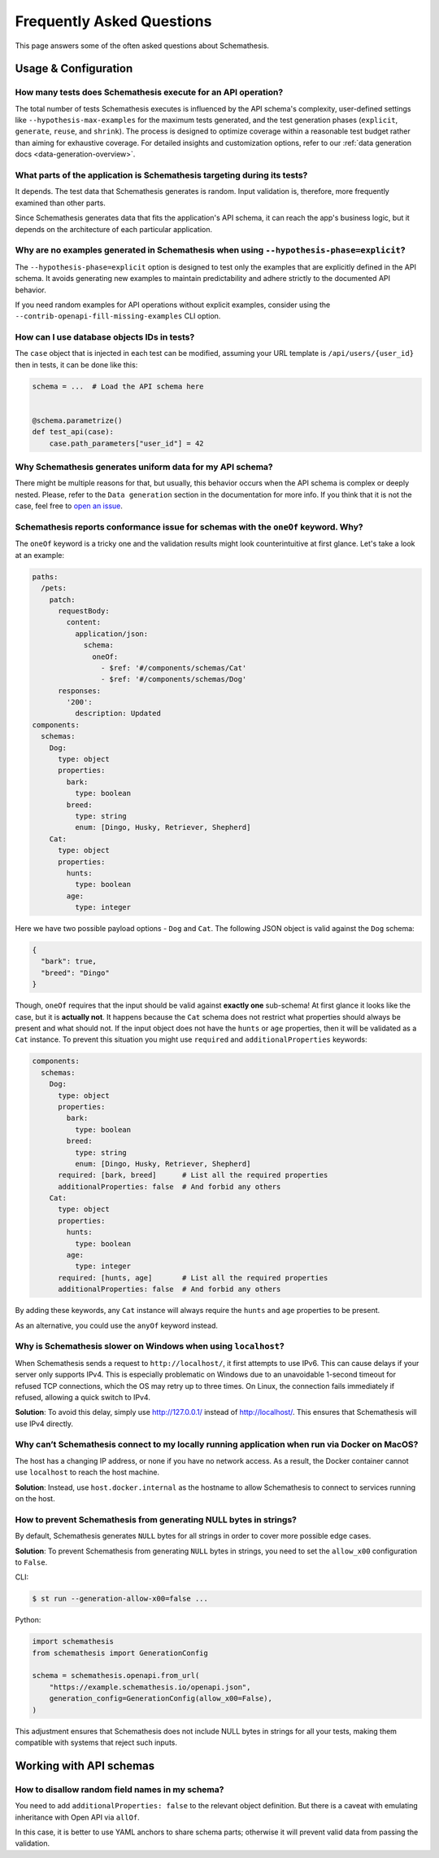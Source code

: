 Frequently Asked Questions
==========================

This page answers some of the often asked questions about Schemathesis.

Usage & Configuration
---------------------

How many tests does Schemathesis execute for an API operation?
~~~~~~~~~~~~~~~~~~~~~~~~~~~~~~~~~~~~~~~~~~~~~~~~~~~~~~~~~~~~~~

The total number of tests Schemathesis executes is influenced by the API schema's complexity, user-defined settings like ``--hypothesis-max-examples`` for the maximum tests generated, and the test generation phases (``explicit``, ``generate``, ``reuse``, and ``shrink``). 
The process is designed to optimize coverage within a reasonable test budget rather than aiming for exhaustive coverage. 
For detailed insights and customization options, refer to our :ref:`data generation docs <data-generation-overview>`.

What parts of the application is Schemathesis targeting during its tests?
~~~~~~~~~~~~~~~~~~~~~~~~~~~~~~~~~~~~~~~~~~~~~~~~~~~~~~~~~~~~~~~~~~~~~~~~~

It depends. The test data that Schemathesis generates is random. Input validation is, therefore, more frequently examined than other parts.

Since Schemathesis generates data that fits the application's API schema, it can reach the app's business logic, but it depends on the architecture of each particular application.

Why are no examples generated in Schemathesis when using ``--hypothesis-phase=explicit``?
~~~~~~~~~~~~~~~~~~~~~~~~~~~~~~~~~~~~~~~~~~~~~~~~~~~~~~~~~~~~~~~~~~~~~~~~~~~~~~~~~~~~~~~~~

The ``--hypothesis-phase=explicit`` option is designed to test only the examples that are explicitly defined in the API schema.
It avoids generating new examples to maintain predictability and adhere strictly to the documented API behavior.

If you need random examples for API operations without explicit examples, consider using the ``--contrib-openapi-fill-missing-examples`` CLI option.

How can I use database objects IDs in tests?
~~~~~~~~~~~~~~~~~~~~~~~~~~~~~~~~~~~~~~~~~~~~

The ``case`` object that is injected in each test can be modified, assuming your URL template is ``/api/users/{user_id}`` then in tests, it can be done like this:

.. code:: python

    schema = ...  # Load the API schema here


    @schema.parametrize()
    def test_api(case):
        case.path_parameters["user_id"] = 42

Why Schemathesis generates uniform data for my API schema?
~~~~~~~~~~~~~~~~~~~~~~~~~~~~~~~~~~~~~~~~~~~~~~~~~~~~~~~~~~

There might be multiple reasons for that, but usually, this behavior occurs when the API schema is complex or deeply nested.
Please, refer to the ``Data generation`` section in the documentation for more info. If you think that it is not the case, feel
free to `open an issue <https://github.com/schemathesis/schemathesis/issues/new?assignees=Stranger6667&labels=Status%3A+Review+Needed%2C+Type%3A+Bug&template=bug_report.md&title=%5BBUG%5D>`_.

Schemathesis reports conformance issue for schemas with the ``oneOf`` keyword. Why?
~~~~~~~~~~~~~~~~~~~~~~~~~~~~~~~~~~~~~~~~~~~~~~~~~~~~~~~~~~~~~~~~~~~~~~~~~~~~~~~~~~~

The ``oneOf`` keyword is a tricky one and the validation results might look counterintuitive at first glance.
Let's take a look at an example:

.. code:: yaml

    paths:
      /pets:
        patch:
          requestBody:
            content:
              application/json:
                schema:
                  oneOf:
                    - $ref: '#/components/schemas/Cat'
                    - $ref: '#/components/schemas/Dog'
          responses:
            '200':
              description: Updated
    components:
      schemas:
        Dog:
          type: object
          properties:
            bark:
              type: boolean
            breed:
              type: string
              enum: [Dingo, Husky, Retriever, Shepherd]
        Cat:
          type: object
          properties:
            hunts:
              type: boolean
            age:
              type: integer

Here we have two possible payload options - ``Dog`` and ``Cat``. The following JSON object is valid against the ``Dog`` schema:

.. code:: json

    {
      "bark": true,
      "breed": "Dingo"
    }

Though, ``oneOf`` requires that the input should be valid against **exactly one** sub-schema!
At first glance it looks like the case, but it is **actually not**. It happens because the ``Cat`` schema does not restrict what properties should always be present and what should not.
If the input object does not have the ``hunts`` or ``age`` properties, then it will be validated as a ``Cat`` instance.
To prevent this situation you might use ``required`` and ``additionalProperties`` keywords:

.. code:: yaml

    components:
      schemas:
        Dog:
          type: object
          properties:
            bark:
              type: boolean
            breed:
              type: string
              enum: [Dingo, Husky, Retriever, Shepherd]
          required: [bark, breed]      # List all the required properties
          additionalProperties: false  # And forbid any others
        Cat:
          type: object
          properties:
            hunts:
              type: boolean
            age:
              type: integer
          required: [hunts, age]       # List all the required properties
          additionalProperties: false  # And forbid any others

By adding these keywords, any ``Cat`` instance will always require the ``hunts`` and ``age`` properties to be present.

As an alternative, you could use the ``anyOf`` keyword instead.

Why is Schemathesis slower on Windows when using ``localhost``?
~~~~~~~~~~~~~~~~~~~~~~~~~~~~~~~~~~~~~~~~~~~~~~~~~~~~~~~~~~~~~~~

When Schemathesis sends a request to ``http://localhost/``, it first attempts to use IPv6. This can cause delays if your server only supports IPv4.
This is especially problematic on Windows due to an unavoidable 1-second timeout for refused TCP connections, which the OS may retry up to three times.
On Linux, the connection fails immediately if refused, allowing a quick switch to IPv4.

**Solution**: To avoid this delay, simply use http://127.0.0.1/ instead of http://localhost/. This ensures that Schemathesis will use IPv4 directly.

Why can’t Schemathesis connect to my locally running application when run via Docker on MacOS?
~~~~~~~~~~~~~~~~~~~~~~~~~~~~~~~~~~~~~~~~~~~~~~~~~~~~~~~~~~~~~~~~~~~~~~~~~~~~~~~~~~~~~~~~~~~~~~

The host has a changing IP address, or none if you have no network access. As a result, the Docker container cannot use ``localhost`` to reach the host machine.

**Solution**: Instead, use ``host.docker.internal`` as the hostname to allow Schemathesis to connect to services running on the host.

How to prevent Schemathesis from generating NULL bytes in strings?
~~~~~~~~~~~~~~~~~~~~~~~~~~~~~~~~~~~~~~~~~~~~~~~~~~~~~~~~~~~~~~~~~~

By default, Schemathesis generates ``NULL`` bytes for all strings in order to cover more possible edge cases.

**Solution**: To prevent Schemathesis from generating ``NULL`` bytes in strings, you need to set the ``allow_x00`` configuration to ``False``.

CLI:

.. code:: text

    $ st run --generation-allow-x00=false ...

Python:

.. code:: python

    import schemathesis
    from schemathesis import GenerationConfig

    schema = schemathesis.openapi.from_url(
        "https://example.schemathesis.io/openapi.json",
        generation_config=GenerationConfig(allow_x00=False),
    )

This adjustment ensures that Schemathesis does not include NULL bytes in strings for all your tests, making them compatible with systems that reject such inputs.

Working with API schemas
------------------------

How to disallow random field names in my schema?
~~~~~~~~~~~~~~~~~~~~~~~~~~~~~~~~~~~~~~~~~~~~~~~~

You need to add ``additionalProperties: false`` to the relevant object definition. But there is a caveat with emulating
inheritance with Open API via ``allOf``.

In this case, it is better to use YAML anchors to share schema parts; otherwise it will prevent valid data from passing the validation.
